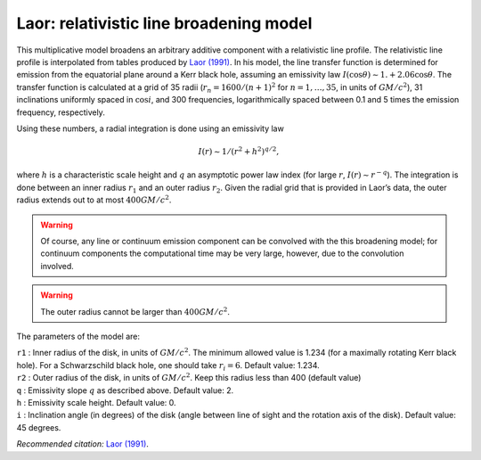 Laor: relativistic line broadening model
========================================

This multiplicative model broadens an arbitrary additive component with
a relativistic line profile. The relativistic line profile is
interpolated from tables produced by `Laor (1991)
<https://ui.adsabs.harvard.edu/abs/1991ApJ...376...90L/abstract>`_. In
his model, the line transfer function is determined for emission from
the equatorial plane around a Kerr black hole, assuming an emissivity
law :math:`I(\cos\theta) \sim 1. +
2.06\cos\theta`. The transfer function is calculated at a grid of 35
radii (:math:`r_n = 1600 / (n+1)^2` for :math:`n=1,\ldots,35`, in units
of :math:`GM/c^2`), 31 inclinations uniformly spaced in :math:`\cos i`,
and 300 frequencies, logarithmically spaced between 0.1 and 5 times the
emission frequency, respectively.

Using these numbers, a radial integration is done using an emissivity
law

.. math:: I(r) \sim 1 / (r^2 + h^2)^{q/2},

where :math:`h` is a characteristic scale height and :math:`q` an
asymptotic power law index (for large :math:`r`,
:math:`I(r)\sim r^{-q}`). The integration is done between an inner
radius :math:`r_1` and an outer radius :math:`r_2`. Given the radial
grid that is provided in Laor’s data, the outer radius extends out to at
most :math:`400GM/c^2`.

.. Warning:: Of course, any line or continuum emission component can be
   convolved with the this broadening model; for continuum components the
   computational time may be very large, however, due to the convolution
   involved.

.. Warning:: The outer radius cannot be larger than :math:`400GM/c^2`.

The parameters of the model are:

| ``r1`` : Inner radius of the disk, in units of :math:`GM/c^2`. The
  minimum allowed value is 1.234 (for a maximally rotating Kerr black
  hole). For a Schwarzschild black hole, one should take
  :math:`r_i = 6`. Default value: 1.234.
| ``r2`` : Outer radius of the disk, in units of :math:`GM/c^2`. Keep
  this radius less than 400 (default value)
| ``q`` : Emissivity slope :math:`q` as described above. Default value:
  2.
| ``h`` : Emissivity scale height. Default value: 0.
| ``i`` : Inclination angle (in degrees) of the disk (angle between line
  of sight and the rotation axis of the disk). Default value: 45
  degrees.

*Recommended citation:* `Laor (1991)
<https://ui.adsabs.harvard.edu/abs/1991ApJ...376...90L/abstract>`_.
